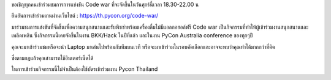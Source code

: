 .. title: Join Code War event!
.. slug: join-code-war-event
.. date: 2018-06-14 16:55:38 UTC+07:00
.. tags: 
.. category: 
.. link: 
.. description: 
.. type: text

ขอเชิญทุกคนเข้าร่วมชมการการแข่งขัน Code war ที่จะจัดขึ้นในวันศุกร์นี้เวลา 18.30-22.00 น 

ยืนยันการเข้าร่วมงานผ่านเว็บไซต์ :  https://th.pycon.org/code-war/

มาร่วมชมการแข่งขันที่จัดขึ้นเพื่อความสนุกสนานและรับพิซซ่าพร้อมเครื่องดื่มไม่มีแอลกอฮอล์ฟรี Code war เป็นกิจกรรมที่ทำให้ผู้เข้าร่วมงานสนุกสนานและเพลิดเพลิน ซึ่งกิจกรรมนี้เคยจัดขึ้นในงาน BKK/Hack ในปีที่แล้ว และในงาน PyCon Australia conference ของทุกๆปี 

คุณจะมาเข้าร่วมชมหรือจะนำ Laptop มาเล่นไปพร้อมกับทีมบนเวที หรือจะมาเข้าร่วมในรอบคัดเลือกและอาจจะพบว่าคุณทำได้มากกว่าที่คิด

ซึ่งตามกฎแล้วคุณสามารถใช้อินเตอร์เน็ตได้

ในการเข้าร่วมกิจกรรมนี้ไม่จำเป็นต้องใช้บัตรเข้าร่วมงาน Pycon Thailand

